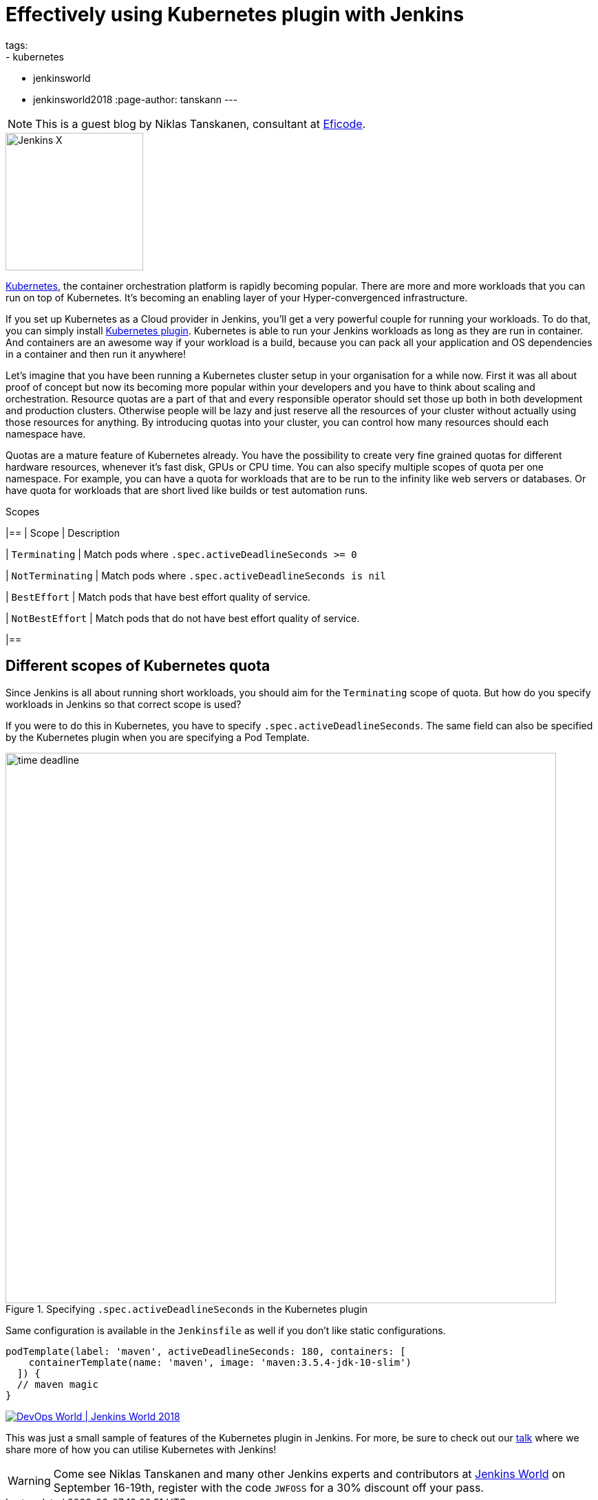 = Effectively using Kubernetes plugin with Jenkins
tags:
- kubernetes
- jenkinsworld
- jenkinsworld2018
:page-author: tanskann
---

NOTE: This is a guest blog by Niklas Tanskanen, consultant at
link:https://eficode.com[Eficode].

image::/images/jenkins-x/logo.svg[Jenkins X, float="right", width=200]

link:https://kubernetes.io[Kubernetes], the container orchestration platform is rapidly becoming popular. There are more and more workloads that you can run on top of Kubernetes. It's becoming an enabling layer of your Hyper-convergenced infrastructure.

If you set up Kubernetes as a Cloud provider in Jenkins, you'll get a very powerful couple for running your workloads.
To do that, you can simply install
link:https://plugins.jenkins.io/kubernetes[Kubernetes plugin].
Kubernetes is able to run your Jenkins workloads as long as they are run in container.
And containers are an awesome way if your workload is a build, because you can pack all your application and OS dependencies in a container and then run it anywhere!

Let's imagine that you have been running a Kubernetes cluster setup in your organisation for a while now.
First it was all about proof of concept but now its becoming more popular within your developers and you have to think about scaling and orchestration.
Resource quotas are a part of that and every responsible operator should set those up both in both development and production clusters.
Otherwise people will be lazy and just reserve all the resources of your cluster without actually using those resources for anything.
By introducing quotas into your cluster, you can control how many resources should each namespace have.

Quotas are a mature feature of Kubernetes already.
You have the possibility to create very fine grained quotas for different hardware resources, whenever it's fast disk, GPUs or CPU time.
You can also specify multiple scopes of quota per one namespace.
For example, you can have a quota for workloads that are to be run to the infinity like web servers or databases.
Or have quota for workloads that are short lived like builds or test automation runs.


[cols="*", options="header"]
.Scopes
|==
| Scope | Description

| `Terminating`
| Match pods where `.spec.activeDeadlineSeconds >= 0`

| `NotTerminating`
| Match pods where `.spec.activeDeadlineSeconds is nil`

| `BestEffort`
| Match pods that have best effort quality of service.

| `NotBestEffort`
| Match pods that do not have best effort quality of service.

|==


== Different scopes of Kubernetes quota

Since Jenkins is all about running short workloads, you should aim for the `Terminating` scope of quota.
But how do you specify workloads in Jenkins so that correct scope is used?

If you were to do this in Kubernetes, you have to specify `.spec.activeDeadlineSeconds`.
The same field can also be specified by the Kubernetes plugin when you are specifying a Pod Template.


.Specifying `.spec.activeDeadlineSeconds` in the Kubernetes plugin
image::/images/post-images/2018-08-30/time-deadline.png[width=800]

Same configuration is available in the `Jenkinsfile` as well if you don't like static configurations.

[source, groovy]
----
podTemplate(label: 'maven', activeDeadlineSeconds: 180, containers: [
    containerTemplate(name: 'maven', image: 'maven:3.5.4-jdk-10-slim')
  ]) {
  // maven magic
}
----

image::/images/conferences/devops-world-2018.jpg[DevOps World | Jenkins World 2018, float="right", link="https://www.cloudbees.com/devops-world"]

This was just a small sample of features of the Kubernetes plugin in Jenkins. For more, be sure to check out our
link:https://sched.co/FD6E[talk] where we share more of how you can utilise Kubernetes with Jenkins!


[WARNING]
--
Come see Niklas Tanskanen and many other Jenkins experts and contributors at
link:https://www.cloudbees.com/devops-world[Jenkins World] on September 16-19th,
register with the code `JWFOSS` for a 30% discount off your pass.
--